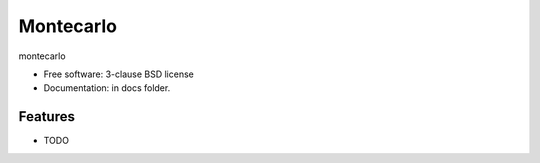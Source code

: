 ==========
Montecarlo
==========


montecarlo

* Free software: 3-clause BSD license
* Documentation: in docs folder.

Features
--------

* TODO
